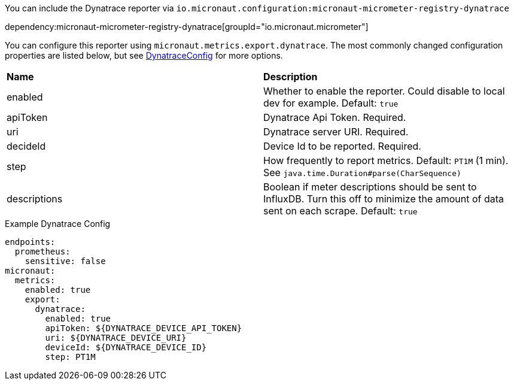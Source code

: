 You can include the Dynatrace reporter via `io.micronaut.configuration:micronaut-micrometer-registry-dynatrace`

dependency:micronaut-micrometer-registry-dynatrace[groupId="io.micronaut.micrometer"]

You can configure this reporter using `micronaut.metrics.export.dynatrace`. The most commonly changed configuration properties are listed below, but see
https://github.com/micrometer-metrics/micrometer/blob/master/implementations/micrometer-registry-dynatrace/src/main/java/io/micrometer/dynatrace/DynatraceConfig.java[DynatraceConfig]
for more options.

|=======
|*Name* |*Description*
|enabled |Whether to enable the reporter. Could disable to local dev for example. Default: `true`
|apiToken | Dynatrace Api Token. Required.
|uri | Dynatrace server URI. Required.
|decideId | Device Id to be reported. Required.
|step |How frequently to report metrics. Default: `PT1M` (1 min).  See `java.time.Duration#parse(CharSequence)`
|descriptions | Boolean if meter descriptions should be sent to InfluxDB. Turn this off to minimize the amount of data sent on each scrape. Default: `true`
|=======

.Example Dynatrace Config
[source,yml]
----
endpoints:
  prometheus:
    sensitive: false
micronaut:
  metrics:
    enabled: true
    export:
      dynatrace:
        enabled: true
        apiToken: ${DYNATRACE_DEVICE_API_TOKEN}
        uri: ${DYNATRACE_DEVICE_URI}
        deviceId: ${DYNATRACE_DEVICE_ID}
        step: PT1M
----

